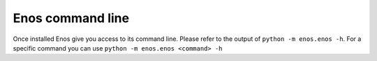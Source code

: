 Enos command line
=================

Once installed Enos give you access to its command line.
Please refer to the output of ``python -m enos.enos -h``.
For a specific command you can use ``python -m enos.enos <command> -h``
